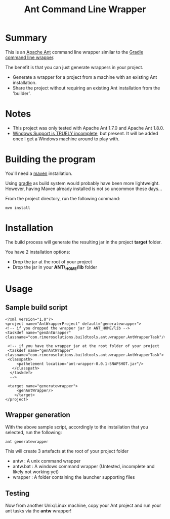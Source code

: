 #+TITLE: Ant Command Line Wrapper

* Summary

This is an [[http://ant.apache.org][Apache Ant]] command line wrapper similar to the [[http://www.gradle.org/docs/current/userguide/gradle_wrapper.html][Gradle command line wrapper]].

The benefit is that you can just generate wrappers in your project.
- Generate a wrapper for a project from a machine with an existing Ant installation.
- Share the project without requiring an existing Ant installation from the 'builder'.

* Notes
- This project was only tested with Apache Ant 1.7.0 and Apache Ant 1.8.0.
- _Windows Support is TRUELY incomplete_, but present. It will be added once I get a Windows machine around to play with.

* Building the program
You'll need a [[http://maven.apache.org][maven]] installation. 

Using [[http://www.gradle.org][gradle]] as build system would probably have been more lightweight.
However, having Maven already installed is not so uncommon these days...

From the project directory, run the following command:

 : mvn install

* Installation

The build process will generate the resulting jar in the project *target* folder.

You have 2 installation options:
- Drop the jar at the root of your project
- Drop the jar in your *ANT\_HOME/lib* folder

* Usage
** Sample build script
 : <?xml version="1.0"?>
 : <project name="AntWrapperProject" default="generatewrapper">
 : <!-- if you dropped the wrapper jar in ANT_HOME/lib -->
 : <taskdef name="genAntWrapper" classname="com.rimerosolutions.buildtools.ant.wrapper.AntWrapperTask"/>
 : 	
 : 	<!-- if you have the wrapper jar at the root folder of your project 
 : 	<taskdef name="genAntWrapper" classname="com.rimerosolutions.buildtools.ant.wrapper.AntWrapperTask">
 : 	<classpath>
 : 	    <pathelement location="ant-wrapper-0.0.1-SNAPSHOT.jar"/>
 : 	  </classpath>
 :   </taskdef>
 :   --> 
 : 
 : 	<target name="generatewrapper">
 :      <genAntWrapper/>
 :     </target>
 : </project>

** Wrapper generation

With the above sample script, accordingly to the installation that you selected, run the following:
 : ant generatewrapper

This will create 3 artefacts at the root of your project folder
- antw : A unix command wrapper
- antw.bat : A windows command wrapper (Untested, incomplete and likely not working yet)
- wrapper : A folder containing the launcher supporting files

** Testing
Now from another Unix/Linux machine, copy your Ant project and run your ant tasks via the *antw* wrapper!
